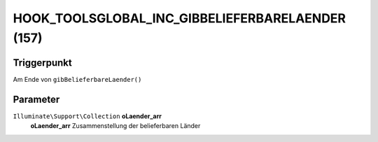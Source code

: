 HOOK_TOOLSGLOBAL_INC_GIBBELIEFERBARELAENDER (157)
=================================================

Triggerpunkt
""""""""""""

Am Ende von ``gibBelieferbareLaender()``

Parameter
"""""""""

``Illuminate\Support\Collection`` **oLaender_arr**
    **oLaender_arr** Zusammenstellung der belieferbaren Länder

